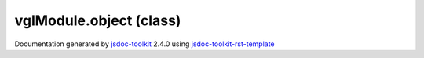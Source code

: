 

===============================================
vglModule.object (class)
===============================================


.. contents::
   :local:

.. js:class:: vglModule.object ()

      
   
   .. ============================== constructor details ====================
   
   
   
   
   
   
   
   
   Create a new instance of class object
   
   
   
   
   
   
   
   
   
   
   
   
   
   :returns:
     
           
   
     :rtype: vglModule.object
     
   
   
   
   
   
   
   
   
   
   
   
   
   
   .. ============================== properties summary =====================
   
   
   
   .. ============================== events summary ========================
   
   
   
   
   
   .. ============================== field details ==========================
   
   
   
   .. ============================== method details =========================
   
   
   
   
   
   
   .. js:function:: vglModule.object.modified()
   
       
   
       
   
       Mark the object modified
   
       
   
   
     
   
     
   
     
   
     
   
     
   
     
   
   
   
   
   .. js:function:: vglModule.object.getMTime()
   
       
   
       
   
       Return modified time of the object
   
       
   
   
     
   
     
   
     
   
     
       
       :returns:
         
   
       :rtype: *
       
     
   
     
   
     
   
   
   
   .. ============================== event details =========================
   
   

.. container:: footer

   Documentation generated by jsdoc-toolkit_  2.4.0 using jsdoc-toolkit-rst-template_

.. _jsdoc-toolkit: http://code.google.com/p/jsdoc-toolkit/
.. _jsdoc-toolkit-rst-template: http://code.google.com/p/jsdoc-toolkit-rst-template/
.. _sphinx: http://sphinx.pocoo.org/




.. vim: set ft=rst :
